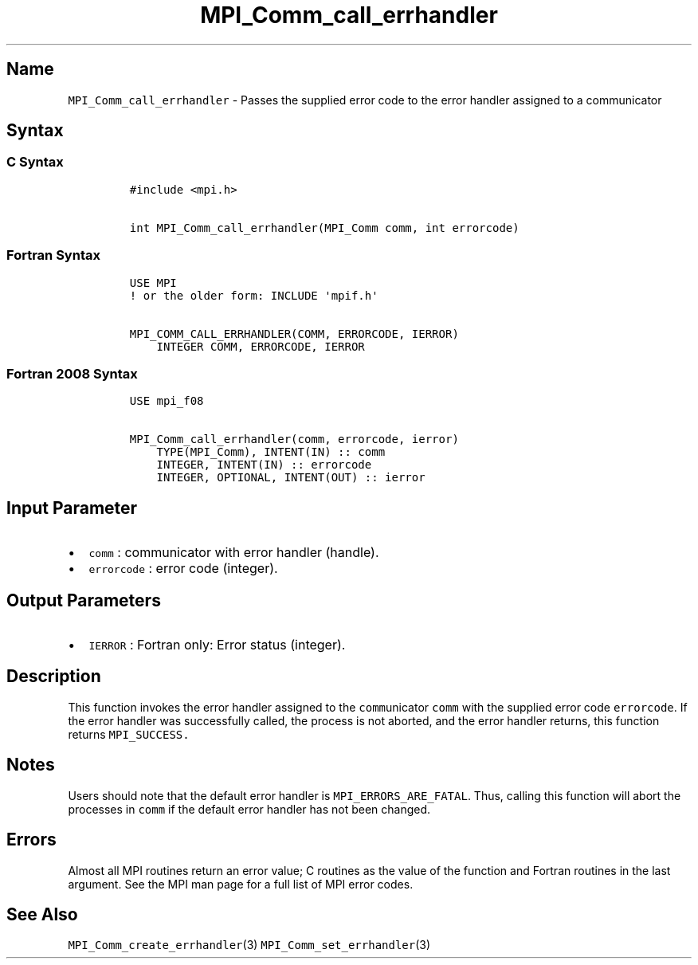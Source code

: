 .\" Automatically generated by Pandoc 2.5
.\"
.TH "MPI_Comm_call_errhandler" "3" "" "2022\-10\-24" "Open MPI"
.hy
.SH Name
.PP
\f[C]MPI_Comm_call_errhandler\f[R] \- Passes the supplied error code to
the error handler assigned to a communicator
.SH Syntax
.SS C Syntax
.IP
.nf
\f[C]
#include <mpi.h>

int MPI_Comm_call_errhandler(MPI_Comm comm, int errorcode)
\f[R]
.fi
.SS Fortran Syntax
.IP
.nf
\f[C]
USE MPI
! or the older form: INCLUDE \[aq]mpif.h\[aq]

MPI_COMM_CALL_ERRHANDLER(COMM, ERRORCODE, IERROR)
    INTEGER COMM, ERRORCODE, IERROR
\f[R]
.fi
.SS Fortran 2008 Syntax
.IP
.nf
\f[C]
USE mpi_f08

MPI_Comm_call_errhandler(comm, errorcode, ierror)
    TYPE(MPI_Comm), INTENT(IN) :: comm
    INTEGER, INTENT(IN) :: errorcode
    INTEGER, OPTIONAL, INTENT(OUT) :: ierror
\f[R]
.fi
.SH Input Parameter
.IP \[bu] 2
\f[C]comm\f[R] : communicator with error handler (handle).
.IP \[bu] 2
\f[C]errorcode\f[R] : error code (integer).
.SH Output Parameters
.IP \[bu] 2
\f[C]IERROR\f[R] : Fortran only: Error status (integer).
.SH Description
.PP
This function invokes the error handler assigned to the
\f[C]comm\f[R]unicator \f[C]comm\f[R] with the supplied error code
\f[C]errorcode\f[R].
If the error handler was successfully called, the process is not
aborted, and the error handler returns, this function returns
\f[C]MPI_SUCCESS.\f[R]
.SH Notes
.PP
Users should note that the default error handler is
\f[C]MPI_ERRORS_ARE_FATAL\f[R].
Thus, calling this function will abort the processes in \f[C]comm\f[R]
if the default error handler has not been changed.
.SH Errors
.PP
Almost all MPI routines return an error value; C routines as the value
of the function and Fortran routines in the last argument.
See the MPI man page for a full list of MPI error codes.
.SH See Also
.PP
\f[C]MPI_Comm_create_errhandler\f[R](3)
\f[C]MPI_Comm_set_errhandler\f[R](3)
